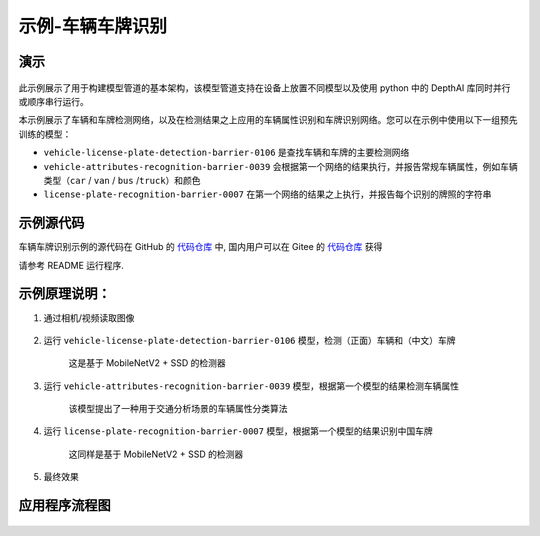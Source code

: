 示例-车辆车牌识别
===================

演示
----

.. figure:: /_static/images/samples/security_barrier_camera_demo.png
   :alt: demo
   :align: center


此示例展示了用于构建模型管道的基本架构，该模型管道支持在设备上放置不同模型以及使用
python 中的 DepthAI 库同时并行或顺序串行运行。

本示例展示了车辆和车牌检测网络，以及在检测结果之上应用的车辆属性识别和车牌识别网络。您可以在示例中使用以下一组预先训练的模型：

-  ``vehicle-license-plate-detection-barrier-0106``
   是查找车辆和车牌的主要检测网络

-  ``vehicle-attributes-recognition-barrier-0039``
   会根据第一个网络的结果执行，并报告常规车辆属性，例如车辆类型（\ ``car``
   / ``van`` / ``bus`` /``truck``\ ）和颜色

-  ``license-plate-recognition-barrier-0007``
   在第一个网络的结果之上执行，并报告每个识别的牌照的字符串

示例源代码
----------

车辆车牌识别示例的源代码在 GitHub 的
`代码仓库 <https://github.com/OAKChina/depthai-examples/tree/master/security_barrier_camera>`__ 中,
国内用户可以在 Gitee 的
`代码仓库 <https://gitee.com/OAKChina/depthai-examples/tree/master/security_barrier_camera>`_ 获得


请参考 README 运行程序.

示例原理说明：
--------------

1. 通过相机/视频读取图像

.. figure:: /_static/images/samples/security_barrier_camera_car_1.bmp
   :alt: car\_1
   :align: center


2. 运行 ``vehicle-license-plate-detection-barrier-0106``
   模型，检测（正面）车辆和（中文）车牌

    这是基于 MobileNetV2 + SSD 的检测器

.. figure:: /_static/images/samples/vehicle-license-plate-detection-barrier-0106.png
   :alt: vehicle-license-plate-detection-barrier-0106
   :align: center


3. 运行 ``vehicle-attributes-recognition-barrier-0039``
   模型，根据第一个模型的结果检测车辆属性

    该模型提出了一种用于交通分析场景的车辆属性分类算法

.. figure:: /_static/images/samples/vehicle-attributes-recognition-barrier-0039.png
   :alt: vehicle-attributes-recognition-barrier-0039
   :align: center


4. 运行 ``license-plate-recognition-barrier-0007``
   模型，根据第一个模型的结果识别中国车牌

    这同样是基于 MobileNetV2 + SSD 的检测器

.. figure:: /_static/images/samples/license-plate-recognition-barrier-0007.png
   :alt: license-plate-recognition-barrier-0007
   :align: center


5. 最终效果

.. figure:: /_static/images/samples/security_barrier_camera_demo.png
   :alt: demo
   :align: center


应用程序流程图
--------------

.. figure:: /_static/images/samples/security_barrier_camera_drawio.png
   :alt: drawio
   :align: center

